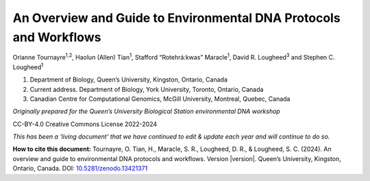 ==================================================================
An Overview and Guide to Environmental DNA Protocols and Workflows
==================================================================


Orianne Tournayre\ :sup:`1,2`, Haolun (Allen) Tian\ :sup:`1`, Stafford “Rotehrá:kwas” Maracle\ :sup:`1`,
David R. Lougheed\ :sup:`3` and Stephen C. Lougheed\ :sup:`1`

1. Department of Biology, Queen’s University, Kingston, Ontario, Canada
2. Current address. Department of Biology, York University, Toronto, Ontario, Canada
3. Canadian Centre for Computational Genomics, McGill University, Montreal, Quebec, Canada



*Originally prepared for the Queen’s University Biological Station environmental
DNA workshop*

CC-BY-4.0 Creative Commons License 2022-2024

*This has been a ‘living document’ that we have continued to edit & update each year and will continue to do so.*

**How to cite this document:** Tournayre, O. Tian, H., Maracle, S. R., Lougheed, D. R., & Lougheed, S. C. (2024).
An overview and guide to environmental DNA protocols and workflows. Version |version|. Queen’s University, Kingston,
Ontario, Canada. DOI: `10.5281/zenodo.13421371 <https://doi.org/10.5281/zenodo.13421371>`_
